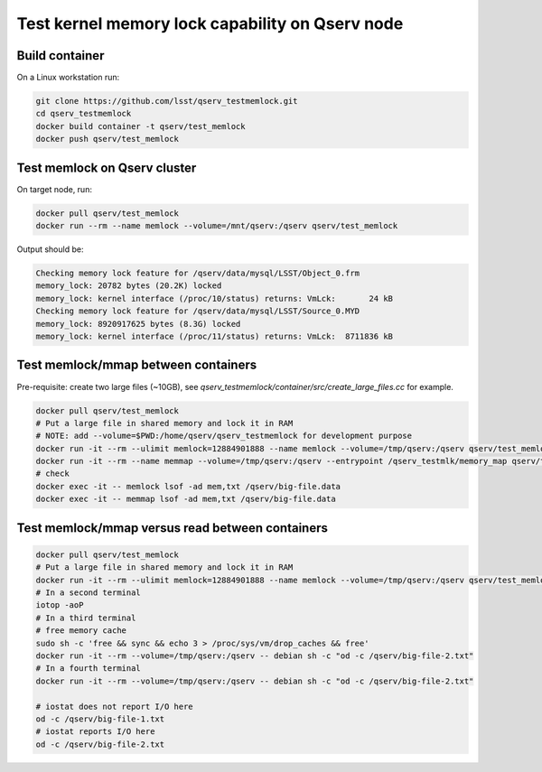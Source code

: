 ################################################
Test kernel memory lock capability on Qserv node
################################################

***************
Build container
***************

On a Linux workstation run:

.. code-block:: bash

   git clone https://github.com/lsst/qserv_testmemlock.git
   cd qserv_testmemlock
   docker build container -t qserv/test_memlock
   docker push qserv/test_memlock

*****************************
Test memlock on Qserv cluster
*****************************

On target node, run:

.. code-block:: bash

   docker pull qserv/test_memlock
   docker run --rm --name memlock --volume=/mnt/qserv:/qserv qserv/test_memlock

Output should be:

.. code-block::

   Checking memory lock feature for /qserv/data/mysql/LSST/Object_0.frm
   memory_lock: 20782 bytes (20.2K) locked
   memory_lock: kernel interface (/proc/10/status) returns: VmLck:       24 kB
   Checking memory lock feature for /qserv/data/mysql/LSST/Source_0.MYD
   memory_lock: 8920917625 bytes (8.3G) locked
   memory_lock: kernel interface (/proc/11/status) returns: VmLck:  8711836 kB


************************************
Test memlock/mmap between containers
************************************

Pre-requisite: create two large files (~10GB), see `qserv_testmemlock/container/src/create_large_files.cc` for example.

.. code-block:: bash

   docker pull qserv/test_memlock
   # Put a large file in shared memory and lock it in RAM
   # NOTE: add --volume=$PWD:/home/qserv/qserv_testmemlock for development purpose 
   docker run -it --rm --ulimit memlock=12884901888 --name memlock --volume=/tmp/qserv:/qserv qserv/test_memlock -f -l /qserv/big-file-1.txt
   docker run -it --rm --name memmap --volume=/tmp/qserv:/qserv --entrypoint /qserv_testmlk/memory_map qserv/test_memlock /qserv/big-file-1.txt
   # check
   docker exec -it -- memlock lsof -ad mem,txt /qserv/big-file.data
   docker exec -it -- memmap lsof -ad mem,txt /qserv/big-file.data

************************************************
Test memlock/mmap versus read between containers
************************************************

.. code-block:: bash

   docker pull qserv/test_memlock
   # Put a large file in shared memory and lock it in RAM
   docker run -it --rm --ulimit memlock=12884901888 --name memlock --volume=/tmp/qserv:/qserv qserv/test_memlock -f -l /qserv/big-file-1.txt
   # In a second terminal
   iotop -aoP
   # In a third terminal
   # free memory cache
   sudo sh -c 'free && sync && echo 3 > /proc/sys/vm/drop_caches && free'
   docker run -it --rm --volume=/tmp/qserv:/qserv -- debian sh -c "od -c /qserv/big-file-2.txt"
   # In a fourth terminal
   docker run -it --rm --volume=/tmp/qserv:/qserv -- debian sh -c "od -c /qserv/big-file-2.txt"

   # iostat does not report I/O here
   od -c /qserv/big-file-1.txt
   # iostat reports I/O here
   od -c /qserv/big-file-2.txt

